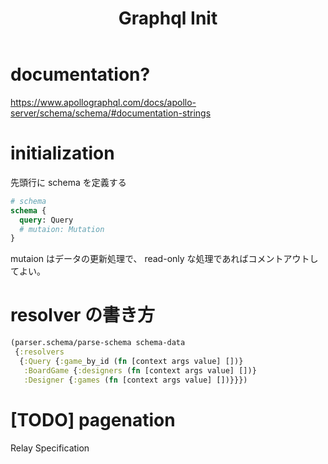 #+TITLE: Graphql Init

* documentation?
https://www.apollographql.com/docs/apollo-server/schema/schema/#documentation-strings

* initialization
先頭行に schema を定義する

#+begin_src graphql
# schema
schema {
  query: Query
  # mutaion: Mutation
}
#+end_src

mutaion はデータの更新処理で、 read-only な処理であればコメントアウトしてよい。

* resolver の書き方
#+begin_src clojure
(parser.schema/parse-schema schema-data
 {:resolvers
  {:Query {:game_by_id (fn [context args value] [])}
   :BoardGame {:designers (fn [context args value] [])}
   :Designer {:games (fn [context args value] [])}}})
#+end_src


* [TODO] pagenation
Relay Specification
